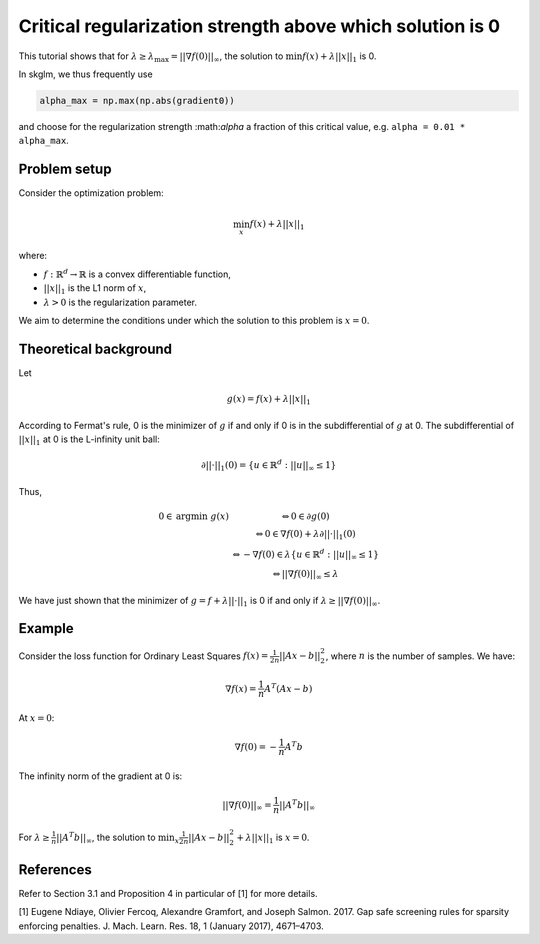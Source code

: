 .. _alpha_max:

==========================================================
Critical regularization strength above which solution is 0
==========================================================

This tutorial shows that for :math:`\lambda \geq \lambda_{\text{max}} = || \nabla f(0) ||_{\infty}`, the solution to
:math:`\min f(x) + \lambda || x ||_1` is 0.

In skglm, we thus frequently use

.. code-block::

    alpha_max = np.max(np.abs(gradient0))

and choose for the regularization strength :\math:`\alpha` a fraction of this critical value, e.g. ``alpha = 0.01 * alpha_max``.

Problem setup
=============

Consider the optimization problem:

.. math::
    \min_x f(x) + \lambda || x||_1

where:

- :math:`f: \mathbb{R}^d \to \mathbb{R}` is a convex differentiable function,
- :math:`|| x ||_1` is the L1 norm of :math:`x`,
- :math:`\lambda > 0` is the regularization parameter.

We aim to determine the conditions under which the solution to this problem is :math:`x = 0`.

Theoretical background
======================


Let

.. math::

    g(x) = f(x) + \lambda || x||_1

According to Fermat's rule, 0 is the minimizer of :math:`g` if and only if 0 is in the subdifferential of :math:`g` at 0.
The subdifferential of :math:`|| x ||_1` at 0 is the L-infinity unit ball:

.. math::
    \partial || \cdot ||_1 (0) = \{ u \in \mathbb{R}^d : ||u||_{\infty} \leq 1 \}

Thus,

.. math::

    \begin{eqnarray}
    0 \in \text{argmin} ~ g(x)
    &\Leftrightarrow 0 \in \partial g(0) \\
    &\Leftrightarrow
    0 \in \nabla f(0) + \lambda \partial || \cdot ||_1 (0) \\
    &\Leftrightarrow - \nabla f(0)  \in  \lambda \{ u \in \mathbb{R}^d : ||u||_{\infty} \leq 1 \} \\
    &\Leftrightarrow || \nabla f(0) ||_\infty \leq \lambda
    \end{eqnarray}


We have just shown that the minimizer of :math:`g = f + \lambda || \cdot ||_1` is 0 if and only if :math:`\lambda \geq ||\nabla f(0)||_{\infty}`.

Example
=======

Consider the loss function for Ordinary Least Squares :math:`f(x) = \frac{1}{2n} ||Ax - b||_2^2`, where :math:`n` is the number of samples. We have:

.. math::
    \nabla f(x) = \frac{1}{n}A^T (Ax - b)

At :math:`x=0`:

.. math::
    \nabla f(0) = -\frac{1}{n}A^T b

The infinity norm of the gradient at 0 is:

.. math::
    ||\nabla f(0)||_{\infty} = \frac{1}{n}||A^T b||_{\infty}

For :math:`\lambda \geq \frac{1}{n}||A^T b||_{\infty}`, the solution to :math:`\min_x \frac{1}{2n} ||Ax - b||_2^2 + \lambda || x||_1` is :math:`x=0`.



References
==========

Refer to Section 3.1 and Proposition 4 in particular of [1] for more details.

.. _1:

[1] Eugene Ndiaye, Olivier Fercoq, Alexandre Gramfort, and Joseph Salmon. 2017. Gap safe screening rules for sparsity enforcing penalties. J. Mach. Learn. Res. 18, 1 (January 2017), 4671–4703.

